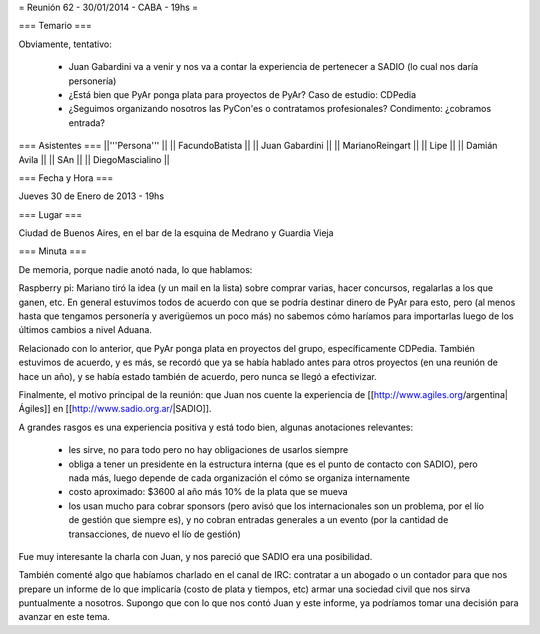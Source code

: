 = Reunión 62 - 30/01/2014 - CABA - 19hs =

=== Temario ===
 
Obviamente, tentativo:

 * Juan Gabardini va a venir y nos va a contar la experiencia de pertenecer a SADIO (lo cual nos daría personería)
 * ¿Está bien que PyAr ponga plata para proyectos de PyAr? Caso de estudio: CDPedia
 * ¿Seguimos organizando nosotros las PyCon'es o contratamos profesionales? Condimento: ¿cobramos entrada?

=== Asistentes ===
||'''Persona''' ||
|| FacundoBatista ||
|| Juan Gabardini ||
|| MarianoReingart ||
|| Lipe ||
|| Damián Avila ||
|| SAn ||
|| DiegoMascialino ||

=== Fecha y Hora ===

Jueves 30 de Enero de 2013 - 19hs

=== Lugar ===

Ciudad de Buenos Aires, en el bar de la esquina de Medrano y Guardia Vieja

=== Minuta ===

De memoria, porque nadie anotó nada, lo que hablamos:

Raspberry pi: Mariano tiró la idea (y un mail en la lista) sobre comprar varias, hacer concursos, regalarlas a los que ganen, etc. En general estuvimos todos de acuerdo con que se podría destinar dinero de PyAr para esto, pero (al menos hasta que tengamos personería y averigüemos un poco más) no sabemos cómo haríamos para importarlas luego de los últimos cambios a nivel Aduana.

Relacionado con lo anterior, que PyAr ponga plata en proyectos del grupo, específicamente CDPedia. También estuvimos de acuerdo, y es más, se recordó que ya se había hablado antes para otros proyectos (en una reunión de hace un año), y se había estado también de acuerdo, pero nunca se llegó a efectivizar.

Finalmente, el motivo principal de la reunión: que Juan nos cuente la experiencia de [[http://www.agiles.org/argentina|Ágiles]] en [[http://www.sadio.org.ar/|SADIO]].

A grandes rasgos es una experiencia positiva y está todo bien, algunas anotaciones relevantes:

 * les sirve, no para todo pero no hay obligaciones de usarlos siempre

 * obliga a tener un presidente en la estructura interna (que es el punto de contacto con SADIO), pero nada más, luego depende de cada organización el cómo se organiza internamente

 * costo aproximado: $3600 al año más 10% de la plata que se mueva

 * los usan mucho para cobrar sponsors (pero avisó que los internacionales son un problema, por el lío de gestión que siempre es), y no cobran entradas generales a un evento (por la cantidad de transacciones, de nuevo el lío de gestión)

Fue muy interesante la charla con Juan, y nos pareció que SADIO era una posibilidad. 

También comenté algo que habíamos charlado en el canal de IRC: contratar a un abogado o un contador para que nos prepare un informe de lo que implicaría (costo de plata y tiempos, etc) armar una sociedad civil que nos sirva puntualmente a nosotros. Supongo que con lo que nos contó Juan y este informe, ya podríamos tomar una decisión para avanzar en este tema.
